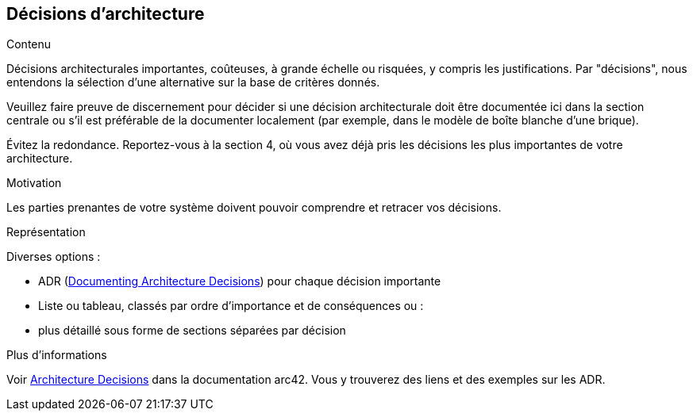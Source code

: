 ifndef::imagesdir[:imagesdir: ../images]

[[section-design-decisions]]
== Décisions d'architecture


[role="arc42help"]
****
.Contenu
Décisions architecturales importantes, coûteuses, à grande échelle ou risquées, y compris les justifications.
Par "décisions", nous entendons la sélection d'une alternative sur la base de critères donnés.

Veuillez faire preuve de discernement pour décider si une décision architecturale doit être documentée
ici dans la section centrale ou s'il est préférable de la documenter localement
(par exemple, dans le modèle de boîte blanche d'une brique).

Évitez la redondance. 
Reportez-vous à la section 4, où vous avez déjà pris les décisions les plus importantes de votre architecture.

.Motivation
Les parties prenantes de votre système doivent pouvoir comprendre et retracer vos décisions.

.Représentation
Diverses options :

* ADR (https://cognitect.com/blog/2011/11/15/documenting-architecture-decisions[Documenting Architecture Decisions]) pour chaque décision importante
* Liste ou tableau, classés par ordre d'importance et de conséquences ou :
* plus détaillé sous forme de sections séparées par décision

.Plus d'informations

Voir https://docs.arc42.org/section-9/[Architecture Decisions] dans la documentation arc42.
Vous y trouverez des liens et des exemples sur les ADR.

****
